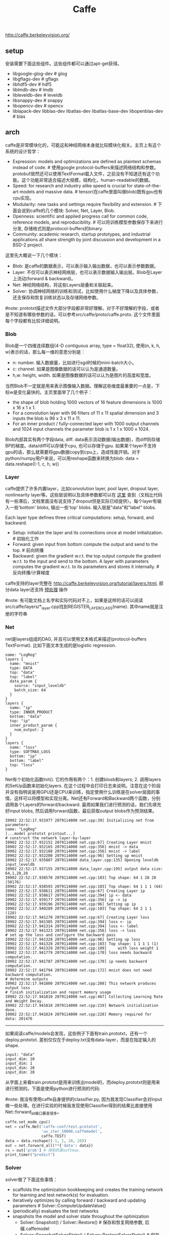 #+title: Caffe
http://caffe.berkeleyvision.org/

** setup
安装需要下面这些组件。这些组件都可以通过apt-get获得。
- libgoogle-glog-dev # glog
- libgflags-dev # gflags
- libhdf5-dev # hdf5
- liblmdb-dev # lmdb
- libleveldb-dev # leveldb
- libsnappy-dev # snappy
- libopencv-dev # opencv
- liblapack-dev libblas-dev libatlas-dev libatlas-base-dev libopenblas-dev # blas

** arch
caffe是非常模块化的，可能这和神经网络本身就比较模块化相关。主页上有这个系统的设计哲学：
- Expression: models and optimizations are defined as plaintext schemas instead of code. # 使用google protocol-buffers来描述网络结构和参数。protobuf居然还可以使用TextFormat载入文件，之前没有不知道还有这个功能。这个功能非常适合描述大规模，结构化，human-readable的数据。
- Speed: for research and industry alike speed is crucial for state-of-the-art models and massive data. # tensor(在caffe里面叫做blob)既有gpu也有cpu实现。
- Modularity: new tasks and settings require flexibility and extension. # 下面会说到caffe的几个模块: Solver, Net, Layer, Blob.
- Openness: scientific and applied progress call for common code, reference models, and reproducibility. # 可以将训练模型参数保存下来进行分发, 存储格式则是protocol-buffers的binary.
- Community: academic research, startup prototypes, and industrial applications all share strength by joint discussion and development in a BSD-2 project.

这里先大概说一下几个模块：
- Blob: 是caffe的数据表示，可以表示输入输出数据，也可以表示参数数据。
- Layer: 不仅可以表示神经网络层，也可以表示数据输入输出层。Blob在Layer上流动(forward & backward)。
- Net: 神经网络结构，将这些Layers层叠和关联起来。
- Solver: 协调神经网络的训练和测试，比如使用什么梯度下降以及具体参数，还支保存和恢复训练状态以及存储网络参数。

#note: prototxt描述文件大部分字段都非常好理解。对于不好理解的字段，或者是不知道有哪些参数的话，可以参考src/caffe/proto/caffe.proto. 这个文件里面每个字段都有比较详细说明。

*** Blob
Blob是一个四维连续数组(4-D contiguous array, type = float32), 使用(n, k, h, w)表示的话，那么每一维的意思分别是：
- n: number. 输入数据量，比如进行sgd时候的mini-batch大小。
- c: channel. 如果是图像数据的话可以认为是通道数量。
- h,w: height, width. 如果是图像数据的话可以认为是图片的高度和宽度。

当然Blob不一定就是用来表示图像输入数据。理解这些维度最重要的一点是，下标w是变化最快的。主页里面举了几个例子：
- the shape of blob holding 1000 vectors of 16 feature dimensions is 1000 x 16 x 1 x 1.
- For a convolution layer with 96 filters of 11 x 11 spatial dimension and 3 inputs the blob is 96 x 3 x 11 x 11.
- For an inner product / fully-connected layer with 1000 output channels and 1024 input channels the parameter blob is 1 x 1 x 1000 x 1024.

Blob内部其实有两个字段data, diff. data表示流动数据(输出数据)，而diff则存储BP的梯度。data/diff可以存储于cpu, 也可以存储于gpu. 如果某个layer不支持gpu的话，那么就需要将gpu数据copy到cpu上，造成性能开销。对于python/numpy用户来说，可以用reshape函数来转换为blob: data = data.reshape((-1, c, h, w))

*** Layer
caffe提供了许多内置layer，比如convolution layer, pool layer, dropout layer, nonlinearity layer等。这些层说明以及具体参数都可以在 [[http://caffe.berkeleyvision.org/tutorial/layers.html][这里]] 查到（文档比代码有一些滞后，文档里面没有说支持了dropout但是实际已经提供）。每个layer有输入一些'bottom' blobs, 输出一些'top' blobs. 输入层是"data"和"label" blobs.

[[../images/caffe-layer.jpg]]

Each layer type defines three critical computations: setup, forward, and backward.
- Setup: initialize the layer and its connections once at model initialization. # 初始化工作
- Forward: given input from bottom compute the output and send to the top. # 前向转播
- Backward: given the gradient w.r.t. the top output compute the gradient w.r.t. to the input and send to the bottom. A layer with parameters computes the gradient w.r.t. to its parameters and stores it internally. # 反向转播/计算梯度

caffe支持的layer完整在 http://caffe.berkeleyvision.org/tutorial/layers.html, 部分data layer还支持 [[http://caffe.berkeleyvision.org/tutorial/data.html][预处理]] 操作

#note: 有可能文档上名字和实际代码对不上，如果是这样的话可以阅读src/caffe/layers/*_layer.cpp找到REGISTER_LAYER_CLASS(name). 其中name就是注册的字符串

*** Net
net是layers组成的DAG, 并且可以使用文本格式来描述(protocol-buffers TextFormat). 比如下面文本生成的是logistic regression.

#+BEGIN_EXAMPLE
name: "LogReg"
layers {
  name: "mnist"
  type: DATA
  top: "data"
  top: "label"
  data_param {
    source: "input_leveldb"
    batch_size: 64
  }
}
layers {
  name: "ip"
  type: INNER_PRODUCT
  bottom: "data"
  top: "ip"
  inner_product_param {
    num_output: 2
  }
}
layers {
  name: "loss"
  type: SOFTMAX_LOSS
  bottom: "ip"
  bottom: "label"
  top: "loss"
}
#+END_EXAMPLE

[[../images/caffe-net-logreg.jpg]]

Net有个初始化函数Init(). 它的作用有两个：1. 创建blosb和layers; 2. 调用layers的SetUp函数来初始化layers. 在这个过程中会打印日志来说明。注意在这个阶段并没有指明说是用GPU还是CPU来训练，指定使用什么训练是在solver层面的事情，这样可以将模型和实现分离。Net还有Forward和Backward两个函数，分别调用各个Layers的forward/backward. 最周如果我们进行预测的话，我们先填充好input blobs, 然后调用forward函数，最后获取output blobs作为预测结果。

#+BEGIN_EXAMPLE
I0902 22:52:17.931977 2079114000 net.cpp:39] Initializing net from parameters:
name: "LogReg"
[...model prototxt printout...]
# construct the network layer-by-layer
I0902 22:52:17.932152 2079114000 net.cpp:67] Creating Layer mnist
I0902 22:52:17.932165 2079114000 net.cpp:356] mnist -> data
I0902 22:52:17.932188 2079114000 net.cpp:356] mnist -> label
I0902 22:52:17.932200 2079114000 net.cpp:96] Setting up mnist
I0902 22:52:17.935807 2079114000 data_layer.cpp:135] Opening leveldb input_leveldb
I0902 22:52:17.937155 2079114000 data_layer.cpp:195] output data size: 64,1,28,28
I0902 22:52:17.938570 2079114000 net.cpp:103] Top shape: 64 1 28 28 (50176)
I0902 22:52:17.938593 2079114000 net.cpp:103] Top shape: 64 1 1 1 (64)
I0902 22:52:17.938611 2079114000 net.cpp:67] Creating Layer ip
I0902 22:52:17.938617 2079114000 net.cpp:394] ip <- data
I0902 22:52:17.939177 2079114000 net.cpp:356] ip -> ip
I0902 22:52:17.939196 2079114000 net.cpp:96] Setting up ip
I0902 22:52:17.940289 2079114000 net.cpp:103] Top shape: 64 2 1 1 (128)
I0902 22:52:17.941270 2079114000 net.cpp:67] Creating Layer loss
I0902 22:52:17.941305 2079114000 net.cpp:394] loss <- ip
I0902 22:52:17.941314 2079114000 net.cpp:394] loss <- label
I0902 22:52:17.941323 2079114000 net.cpp:356] loss -> loss
# set up the loss and configure the backward pass
I0902 22:52:17.941328 2079114000 net.cpp:96] Setting up loss
I0902 22:52:17.941328 2079114000 net.cpp:103] Top shape: 1 1 1 1 (1)
I0902 22:52:17.941329 2079114000 net.cpp:109]     with loss weight 1
I0902 22:52:17.941779 2079114000 net.cpp:170] loss needs backward computation.
I0902 22:52:17.941787 2079114000 net.cpp:170] ip needs backward computation.
I0902 22:52:17.941794 2079114000 net.cpp:172] mnist does not need backward computation.
# determine outputs
I0902 22:52:17.941800 2079114000 net.cpp:208] This network produces output loss
# finish initialization and report memory usage
I0902 22:52:17.941810 2079114000 net.cpp:467] Collecting Learning Rate and Weight Decay.
I0902 22:52:17.941818 2079114000 net.cpp:219] Network initialization done.
I0902 22:52:17.941824 2079114000 net.cpp:220] Memory required for data: 201476
#+END_EXAMPLE

-----

如果阅读caffe/models会发现，这些例子下面有train.prototxt，还有一个deploy.prototxt. 差别仅仅在于deploy.txt没有data-layer，而是在指定输入的shape.
#+BEGIN_EXAMPLE
input: "data"
input_dim: 10
input_dim: 1
input_dim: 28
input_dim: 28
#+END_EXAMPLE

从字面上来看train.prototxt是用来训练出model的，而deploy.prototxt则是用来进行预测的。下面是使用python进行预测的代码:

#note: 我没有使用caffe自身提供的classifier.py, 因为我发现Classifier会对input做一些处理。在进行实验的时候我发现使用Classifier得到的结果比直接使用Net::forward_all接口要差很多。

#+BEGIN_SRC Python
caffe.set_mode_cpu()
net = caffe.Net('caffe-conf/test.prototxt',
                'uv_iter_10000.caffemodel',
                caffe.TEST)
data = data.reshape((-1, 1, 28, 28))
out = net.forward_all(**{'data': data})
rs = out['prob'] # 得到的是softmax.
print_timer("predict")
#+END_SRC

*** Solver
solver做了下面这些事情：
- scaffolds the optimization bookkeeping and creates the training network for learning and test network(s) for evaluation.
- iteratively optimizes by calling forward / backward and updating parameters # Solver::ComputeUpdateValue()
- (periodically) evaluates the test networks
- snapshots the model and solver state throughout the optimization
  - Solver::Snapshot() / Solver::Restore() # 保存和恢复网络参数, 后缀.caffemodel
  - Solver::SnapshotSolverState() / Solver::RestoreSolverState() # 保存和恢复运行状态，后缀.solverstate
  - 文件名称是<prefix>_iter_<N>，其中prefix是指定前缀，N表示迭代轮数。

solver每轮迭代做了下面这些事情：
- calls network forward to compute the output and loss
- calls network backward to compute the gradients
  - Stochastic Gradient Descent (SGD),
  - Adaptive Gradient (ADAGRAD),
  - and Nesterov’s Accelerated Gradient (NESTEROV).
  - 如何选择和设置参数可以看 [[http://caffe.berkeleyvision.org/tutorial/solver.html][这里]]
- incorporates the gradients into parameter updates according to the solver method
- updates the solver state according to learning rate, history, and method

-----

下面是solver.prototxt的一个示例（从examples/mnist/修改过来的）
#+BEGIN_EXAMPLE
# The train/test net protocol buffer definition
net: "caffe-conf/train.prototxt"

# 如果test数据量是10000，而bacth_size = 100的话，那么test_iter就应该设置100
# 这样每次进行test就可以把所有的cases都使用上了
test_iter: 90
# Carry out testing every 500 training iterations.
# 每进行500轮迭代进行一次测试
test_interval: 500

# 下面这些是训练使用参数
# The base learning rate, momentum and the weight decay of the network.
base_lr: 0.01
momentum: 0.9
weight_decay: 0.0005
# The learning rate policy
lr_policy: "inv"
gamma: 0.0001
power: 0.75

# Display every 100 iterations
display: 500
# The maximum number of iterations
max_iter: 10000
# snapshot intermediate results
# 每进行500轮做一次snapshot.
# 每一轮使用的数据量大小为batch_size.
snapshot: 500
snapshot_prefix: "uv"
snapshot_after_train: true
# solver mode: CPU or GPU
# 使用CPU训练
solver_mode: CPU
#+END_EXAMPLE

"net"表示train和test使用同一个net. 在net.prototxt中可以使用include语法来声明说，某个layer是否需要包含在train/test阶段.

如果你在训练时候不想进行test的话，那么可以指定上面的"net"为"train_net". 当然你也可以使用"test_nets"来指定多个test_net.

** python
http://caffe.berkeleyvision.org/tutorial/interfaces.html

caffe interfaces有三种: 1. command line 2. python binding 3. matlab binding. 这里就只写python binding. caffe/examples下面有一些ipynb可以使用ipython-notebook查看。

caffe的python binding功能还是非常完备的
- caffe.Net is the central interface for loading, configuring, and running models. caffe.Classsifier and caffe.Detector provide convenience interfaces for common tasks.
- caffe.SGDSolver exposes the solving interface.
- caffe.io handles input / output with preprocessing and protocol buffers.
- caffe.draw visualizes network architectures.
- Caffe blobs are exposed as numpy ndarrays for ease-of-use and efficiency.

我写了个 [[file:codes/misc/kaggle/digit-recognizer][示例]] 来解决 kaggle上 [[http://www.kaggle.com/c/digit-recognizer][手写数字识别]] 问题，prototxt是在examples/mnist基础上稍作修改的（增加了一个dropout）。

LB上的0.99586不是真实成绩，这个是用mnist自带的数据跑出的模型，而不是kaggle给出的数据。使用kaggle给出的数据最高跑到0.99071. 如果要改进的话，估计可以在caffe-prepare.py上多做一些数据变化来增加数据样例大小(现在只是做了rotate).

训练完成之后，使用某个case作为输入，可以画出conv1, pool1, conv2, pool2输出图像。

[[../images/caffe-conv1.png]] [[../images/caffe-pool1.png]]

[[../images/caffe-conv2.png]] [[../images/caffe-pool2.png]]